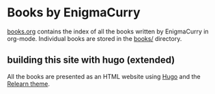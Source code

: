 #+startup: num
* Books by EnigmaCurry

[[file:books.org][books.org]] contains the index of all the books written by EnigmaCurry
in org-mode. Individual books are stored in the [[file:books/][books/]] directory.

** building this site with hugo (extended)

All the books are presented as an HTML website using [[https://gohugo.io][Hugo]] and the
[[https://mcshelby.github.io/hugo-theme-relearn/][Relearn theme]].
